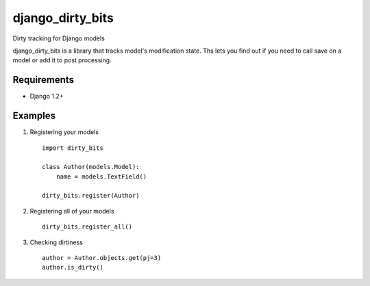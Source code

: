 =================
django_dirty_bits
=================

Dirty tracking for Django models

django_dirty_bits is a library that tracks model's modification state. Ths lets you find out if you need to call save on a model
or add it to post processing.

Requirements
------------

* Django 1.2+


Examples
-----

1. Registering your models

  ::
  
    import dirty_bits

    class Author(models.Model):
        name = models.TextField()

    dirty_bits.register(Author)

2. Registering all of your models

  ::
  
    dirty_bits.register_all()

3. Checking dirtiness

  ::

    author = Author.objects.get(pj=3)
    author.is_dirty()

